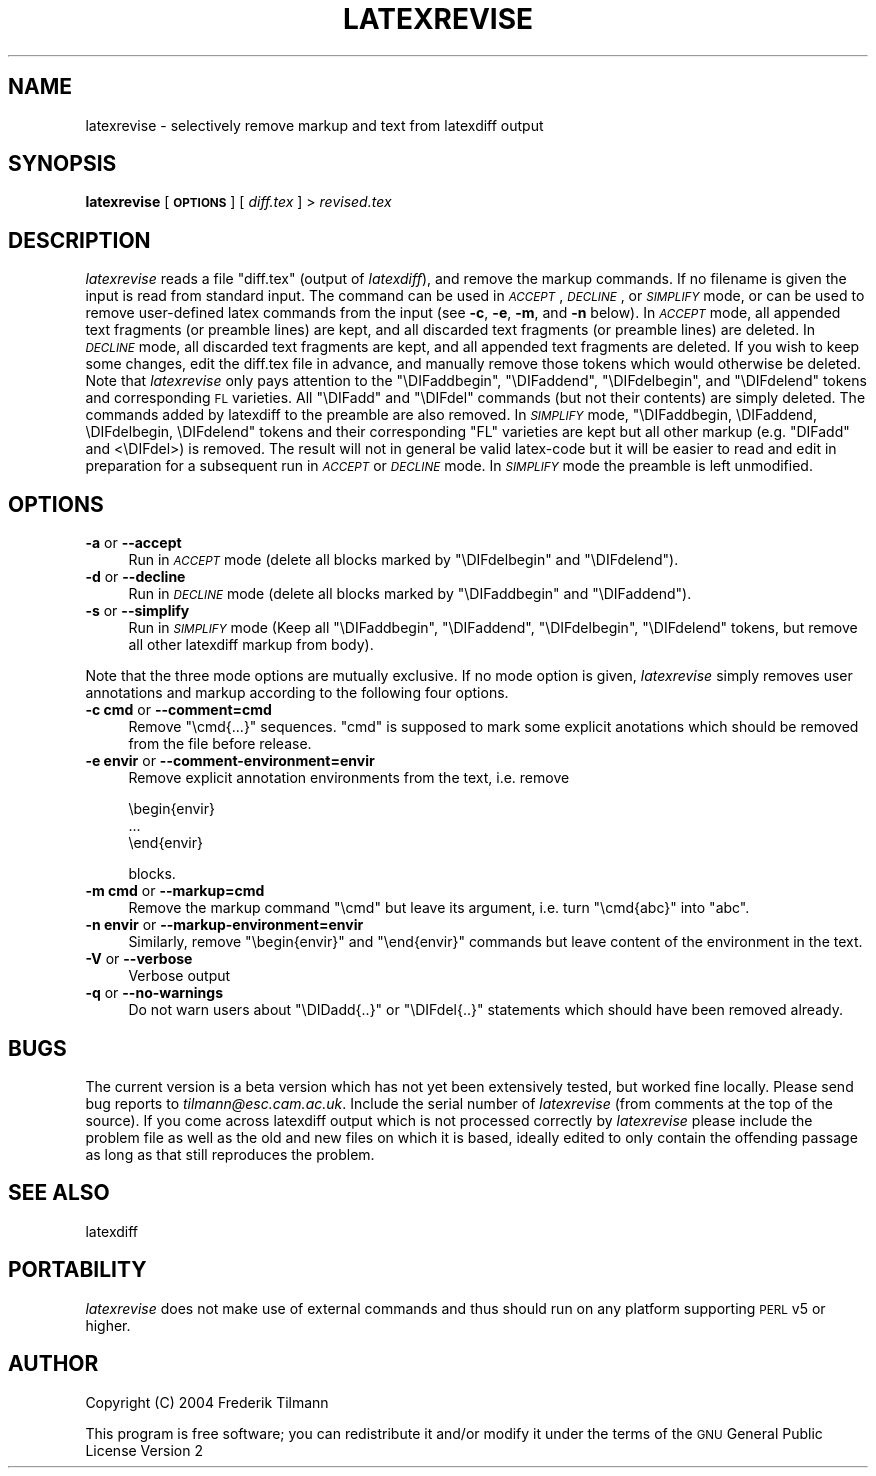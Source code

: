 .\" Automatically generated by Pod::Man v1.34, Pod::Parser v1.13
.\"
.\" Standard preamble:
.\" ========================================================================
.de Sh \" Subsection heading
.br
.if t .Sp
.ne 5
.PP
\fB\\$1\fR
.PP
..
.de Sp \" Vertical space (when we can't use .PP)
.if t .sp .5v
.if n .sp
..
.de Vb \" Begin verbatim text
.ft CW
.nf
.ne \\$1
..
.de Ve \" End verbatim text
.ft R
.fi
..
.\" Set up some character translations and predefined strings.  \*(-- will
.\" give an unbreakable dash, \*(PI will give pi, \*(L" will give a left
.\" double quote, and \*(R" will give a right double quote.  | will give a
.\" real vertical bar.  \*(C+ will give a nicer C++.  Capital omega is used to
.\" do unbreakable dashes and therefore won't be available.  \*(C` and \*(C'
.\" expand to `' in nroff, nothing in troff, for use with C<>.
.tr \(*W-|\(bv\*(Tr
.ds C+ C\v'-.1v'\h'-1p'\s-2+\h'-1p'+\s0\v'.1v'\h'-1p'
.ie n \{\
.    ds -- \(*W-
.    ds PI pi
.    if (\n(.H=4u)&(1m=24u) .ds -- \(*W\h'-12u'\(*W\h'-12u'-\" diablo 10 pitch
.    if (\n(.H=4u)&(1m=20u) .ds -- \(*W\h'-12u'\(*W\h'-8u'-\"  diablo 12 pitch
.    ds L" ""
.    ds R" ""
.    ds C` ""
.    ds C' ""
'br\}
.el\{\
.    ds -- \|\(em\|
.    ds PI \(*p
.    ds L" ``
.    ds R" ''
'br\}
.\"
.\" If the F register is turned on, we'll generate index entries on stderr for
.\" titles (.TH), headers (.SH), subsections (.Sh), items (.Ip), and index
.\" entries marked with X<> in POD.  Of course, you'll have to process the
.\" output yourself in some meaningful fashion.
.if \nF \{\
.    de IX
.    tm Index:\\$1\t\\n%\t"\\$2"
..
.    nr % 0
.    rr F
.\}
.\"
.\" For nroff, turn off justification.  Always turn off hyphenation; it makes
.\" way too many mistakes in technical documents.
.hy 0
.if n .na
.\"
.\" Accent mark definitions (@(#)ms.acc 1.5 88/02/08 SMI; from UCB 4.2).
.\" Fear.  Run.  Save yourself.  No user-serviceable parts.
.    \" fudge factors for nroff and troff
.if n \{\
.    ds #H 0
.    ds #V .8m
.    ds #F .3m
.    ds #[ \f1
.    ds #] \fP
.\}
.if t \{\
.    ds #H ((1u-(\\\\n(.fu%2u))*.13m)
.    ds #V .6m
.    ds #F 0
.    ds #[ \&
.    ds #] \&
.\}
.    \" simple accents for nroff and troff
.if n \{\
.    ds ' \&
.    ds ` \&
.    ds ^ \&
.    ds , \&
.    ds ~ ~
.    ds /
.\}
.if t \{\
.    ds ' \\k:\h'-(\\n(.wu*8/10-\*(#H)'\'\h"|\\n:u"
.    ds ` \\k:\h'-(\\n(.wu*8/10-\*(#H)'\`\h'|\\n:u'
.    ds ^ \\k:\h'-(\\n(.wu*10/11-\*(#H)'^\h'|\\n:u'
.    ds , \\k:\h'-(\\n(.wu*8/10)',\h'|\\n:u'
.    ds ~ \\k:\h'-(\\n(.wu-\*(#H-.1m)'~\h'|\\n:u'
.    ds / \\k:\h'-(\\n(.wu*8/10-\*(#H)'\z\(sl\h'|\\n:u'
.\}
.    \" troff and (daisy-wheel) nroff accents
.ds : \\k:\h'-(\\n(.wu*8/10-\*(#H+.1m+\*(#F)'\v'-\*(#V'\z.\h'.2m+\*(#F'.\h'|\\n:u'\v'\*(#V'
.ds 8 \h'\*(#H'\(*b\h'-\*(#H'
.ds o \\k:\h'-(\\n(.wu+\w'\(de'u-\*(#H)/2u'\v'-.3n'\*(#[\z\(de\v'.3n'\h'|\\n:u'\*(#]
.ds d- \h'\*(#H'\(pd\h'-\w'~'u'\v'-.25m'\f2\(hy\fP\v'.25m'\h'-\*(#H'
.ds D- D\\k:\h'-\w'D'u'\v'-.11m'\z\(hy\v'.11m'\h'|\\n:u'
.ds th \*(#[\v'.3m'\s+1I\s-1\v'-.3m'\h'-(\w'I'u*2/3)'\s-1o\s+1\*(#]
.ds Th \*(#[\s+2I\s-2\h'-\w'I'u*3/5'\v'-.3m'o\v'.3m'\*(#]
.ds ae a\h'-(\w'a'u*4/10)'e
.ds Ae A\h'-(\w'A'u*4/10)'E
.    \" corrections for vroff
.if v .ds ~ \\k:\h'-(\\n(.wu*9/10-\*(#H)'\s-2\u~\d\s+2\h'|\\n:u'
.if v .ds ^ \\k:\h'-(\\n(.wu*10/11-\*(#H)'\v'-.4m'^\v'.4m'\h'|\\n:u'
.    \" for low resolution devices (crt and lpr)
.if \n(.H>23 .if \n(.V>19 \
\{\
.    ds : e
.    ds 8 ss
.    ds o a
.    ds d- d\h'-1'\(ga
.    ds D- D\h'-1'\(hy
.    ds th \o'bp'
.    ds Th \o'LP'
.    ds ae ae
.    ds Ae AE
.\}
.rm #[ #] #H #V #F C
.\" ========================================================================
.\"
.IX Title "LATEXREVISE 1"
.TH LATEXREVISE 1 "2004-07-26" "perl v5.8.0" " "
.SH "NAME"
latexrevise \- selectively remove markup and text from latexdiff output
.SH "SYNOPSIS"
.IX Header "SYNOPSIS"
\&\fBlatexrevise\fR [ \fB\s-1OPTIONS\s0\fR ] [ \fIdiff.tex\fR ] > \fIrevised.tex\fR
.SH "DESCRIPTION"
.IX Header "DESCRIPTION"
\&\fIlatexrevise\fR reads a file \f(CW\*(C`diff.tex\*(C'\fR (output of \fIlatexdiff\fR), and remove the markup commands. 
If no filename is given the input is read from standard input. The command can be used
in \fI\s-1ACCEPT\s0\fR, \fI\s-1DECLINE\s0\fR, or \fI\s-1SIMPLIFY\s0\fR mode, or can be used to remove user-defined
latex commands from the input (see \fB\-c\fR, \fB\-e\fR, \fB\-m\fR, and \fB\-n\fR below). 
In \fI\s-1ACCEPT\s0\fR mode, all appended text fragments  (or preamble lines)
are kept, and all discarded text fragments (or preamble lines) are
deleted.  
In \fI\s-1DECLINE\s0\fR mode, all discarded text fragments are kept, and all appended 
text fragments are deleted.  
If you wish to keep some changes, edit the diff.tex file in
advance, and manually remove those tokens  which would otherwise be
deleted.  Note that \fIlatexrevise\fR only pays attention to the \f(CW\*(C`\eDIFaddbegin\*(C'\fR,
\&\f(CW\*(C`\eDIFaddend\*(C'\fR, \f(CW\*(C`\eDIFdelbegin\*(C'\fR, and \f(CW\*(C`\eDIFdelend\*(C'\fR tokens and corresponding \s-1FL\s0
varieties.  All \f(CW\*(C`\eDIFadd\*(C'\fR and \f(CW\*(C`\eDIFdel\*(C'\fR commands (but not their contents) are 
simply deleted.   The commands added by latexdiff to the preamble are also
removed.
In \fI\s-1SIMPLIFY\s0\fR mode, \f(CW\*(C`\eDIFaddbegin, \eDIFaddend, \eDIFdelbegin, \eDIFdelend\*(C'\fR
tokens and their corresponding \f(CW\*(C`FL\*(C'\fR varieties are kept but all other markup (e.g. \f(CW\*(C`DIFadd\*(C'\fR and <\eDIFdel>) is removed.  The result
will not in general be valid latex-code but it will be easier to read and edit in 
preparation for a subsequent run in \fI\s-1ACCEPT\s0\fR or \fI\s-1DECLINE\s0\fR mode.  
In \fI\s-1SIMPLIFY\s0\fR mode the preamble is left unmodified.
.SH "OPTIONS"
.IX Header "OPTIONS"
.IP "\fB\-a\fR or \fB\-\-accept\fR" 4
.IX Item "-a or --accept"
Run in \fI\s-1ACCEPT\s0\fR mode (delete all blocks marked by \f(CW\*(C`\eDIFdelbegin\*(C'\fR and \f(CW\*(C`\eDIFdelend\*(C'\fR).
.IP "\fB\-d\fR or \fB\-\-decline\fR" 4
.IX Item "-d or --decline"
Run in \fI\s-1DECLINE\s0\fR mode (delete all blocks marked by \f(CW\*(C`\eDIFaddbegin\*(C'\fR
and \f(CW\*(C`\eDIFaddend\*(C'\fR).
.IP "\fB\-s\fR or \fB\-\-simplify\fR" 4
.IX Item "-s or --simplify"
Run in \fI\s-1SIMPLIFY\s0\fR mode (Keep all \f(CW\*(C`\eDIFaddbegin\*(C'\fR, \f(CW\*(C`\eDIFaddend\*(C'\fR, 
\&\f(CW\*(C`\eDIFdelbegin\*(C'\fR, \f(CW\*(C`\eDIFdelend\*(C'\fR tokens, but remove all other latexdiff
markup from body).  
.PP
Note that the three mode options are mutually exclusive.  If no mode option is given,
\&\fIlatexrevise\fR simply removes user annotations and markup according to the following four
options.
.IP "\fB\-c cmd\fR or \fB\-\-comment=cmd\fR" 4
.IX Item "-c cmd or --comment=cmd"
Remove \f(CW\*(C`\ecmd{...}\*(C'\fR sequences.  \f(CW\*(C`cmd\*(C'\fR is supposed to mark some explicit 
anotations which should be removed from the file before 
release.
.IP "\fB\-e envir\fR or \fB\-\-comment\-environment=envir\fR" 4
.IX Item "-e envir or --comment-environment=envir"
Remove explicit annotation environments from the text, i.e. remove
.Sp
.Vb 3
\&            \ebegin{envir}
\&            ...
\&            \eend{envir}
.Ve
.Sp
blocks.
.IP "\fB\-m cmd\fR or \fB\-\-markup=cmd\fR" 4
.IX Item "-m cmd or --markup=cmd"
Remove the markup command \f(CW\*(C`\ecmd\*(C'\fR but leave its argument, i.e.
turn \f(CW\*(C`\ecmd{abc}\*(C'\fR into \f(CW\*(C`abc\*(C'\fR.  
.IP "\fB\-n envir\fR or \fB\-\-markup\-environment=envir\fR" 4
.IX Item "-n envir or --markup-environment=envir"
Similarly, remove \f(CW\*(C`\ebegin{envir}\*(C'\fR and \f(CW\*(C`\eend{envir}\*(C'\fR commands but 
leave content of the environment in the text.
.IP "\fB\-V\fR or \fB\-\-verbose\fR" 4
.IX Item "-V or --verbose"
Verbose output
.IP "\fB\-q\fR or \fB\-\-no\-warnings\fR" 4
.IX Item "-q or --no-warnings"
Do not warn users about \f(CW\*(C`\eDIDadd{..}\*(C'\fR or \f(CW\*(C`\eDIFdel{..}\*(C'\fR statements
which should have been removed already.
.SH "BUGS"
.IX Header "BUGS"
The current version is a beta version which has not yet been
extensively tested, but worked fine locally.  Please send bug reports
to \fItilmann@esc.cam.ac.uk\fR.  Include the serial number of \fIlatexrevise\fR
(from comments at the top of the source).  If you come across latexdiff
output which is not processed correctly by \fIlatexrevise\fR please include the
problem file as well as the old and new files on which it is based,
ideally edited to only contain the offending passage as long as that still
reproduces the problem.
.SH "SEE ALSO"
.IX Header "SEE ALSO"
latexdiff
.SH "PORTABILITY"
.IX Header "PORTABILITY"
\&\fIlatexrevise\fR does not make use of external commands and thus should run
on any platform  supporting \s-1PERL\s0 v5 or higher. 
.SH "AUTHOR"
.IX Header "AUTHOR"
Copyright (C) 2004 Frederik Tilmann
.PP
This program is free software; you can redistribute it and/or modify
it under the terms of the \s-1GNU\s0 General Public License Version 2
